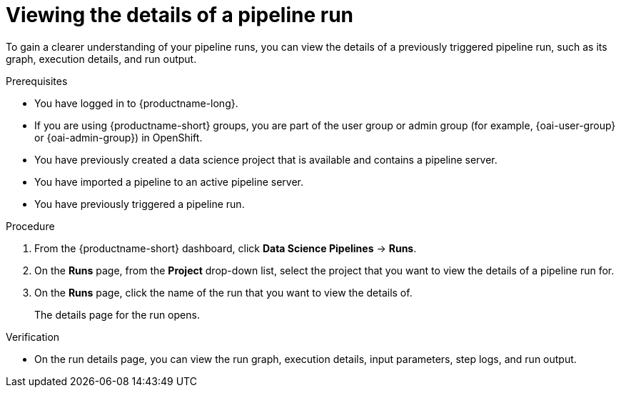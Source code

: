 :_module-type: PROCEDURE

[id="viewing-the-details-of-a-pipeline-run_{context}"]
= Viewing the details of a pipeline run

[role='_abstract']
To gain a clearer understanding of your pipeline runs, you can view the details of a previously triggered pipeline run, such as its graph, execution details, and run output.

.Prerequisites
* You have logged in to {productname-long}.
ifndef::upstream[]
* If you are using {productname-short} groups, you are part of the user group or admin group (for example, {oai-user-group} or {oai-admin-group}) in OpenShift.
endif::[]
ifdef::upstream[]
* If you are using {productname-short} groups, you are part of the user group or admin group (for example, {odh-user-group} or {odh-admin-group}) in OpenShift.
endif::[]
* You have previously created a data science project that is available and contains a pipeline server.
* You have imported a pipeline to an active pipeline server.
* You have previously triggered a pipeline run.

.Procedure
. From the {productname-short} dashboard, click *Data Science Pipelines* -> *Runs*.
. On the *Runs* page, from the *Project* drop-down list, select the project that you want to view the details of a pipeline run for.
. On the *Runs* page, click the name of the run that you want to view the details of.
+
The details page for the run opens.

.Verification
* On the run details page, you can view the run graph, execution details, input parameters, step logs, and run output.

//[role='_additional-resources']
//.Additional resources
